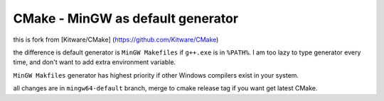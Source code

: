 CMake - MinGW as default generator
*****

this is fork from [Kitware/CMake] (https://github.com/Kitware/CMake)

the difference is default generator is ``MinGW Makefiles`` if ``g++.exe`` is in ``%PATH%``.
I am too lazy to type generator every time, and don't want to add extra environment variable.

``MinGW Makfiles`` generator has highest priority if other Windows compilers exist in your system.

all changes are in ``mingw64-default`` branch, merge to cmake release tag if you want get latest CMake.
